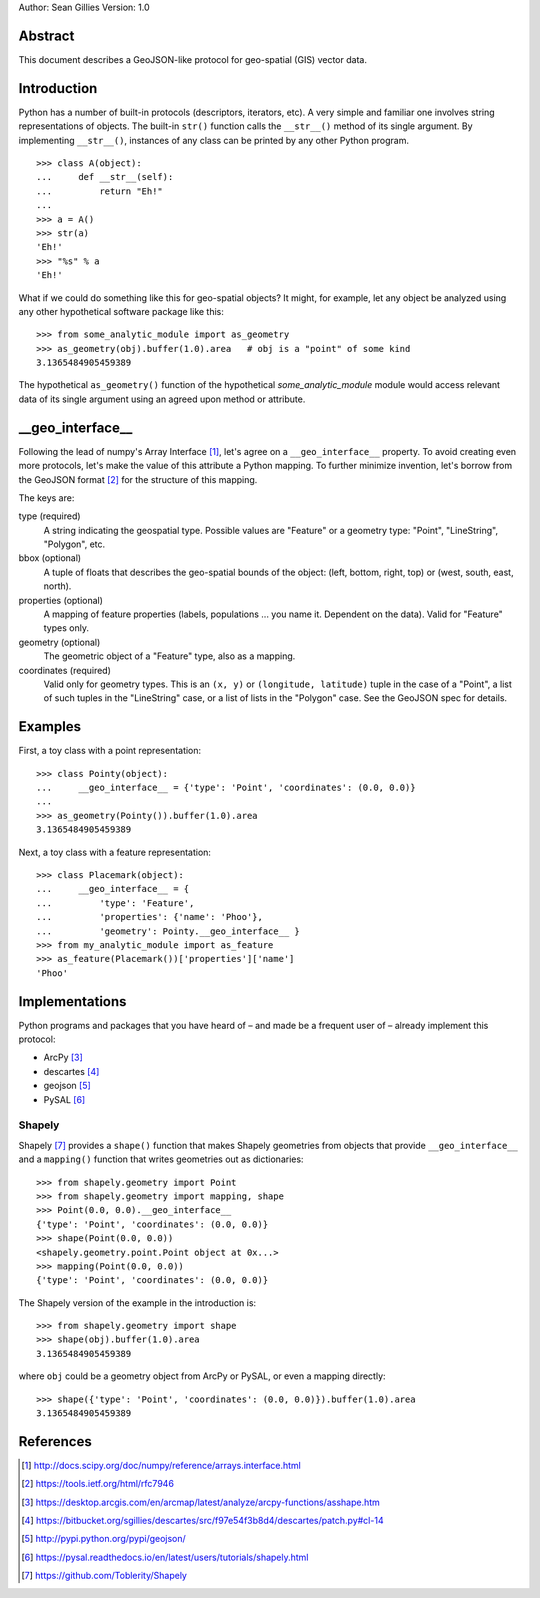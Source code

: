 Author: Sean Gillies
Version: 1.0

Abstract
========

This document describes a GeoJSON-like protocol for geo-spatial (GIS) vector data.

Introduction
============

Python has a number of built-in protocols (descriptors, iterators, etc). A very
simple and familiar one involves string representations of objects. The
built-in ``str()`` function calls the ``__str__()`` method of its single
argument. By implementing ``__str__()``, instances of any class can be printed
by any other Python program.
::

  >>> class A(object):
  ...     def __str__(self):
  ...         return "Eh!"
  ... 
  >>> a = A()
  >>> str(a)
  'Eh!'
  >>> "%s" % a
  'Eh!'

What if we could do something like this for geo-spatial objects? It might,
for example, let any object be analyzed using any other hypothetical software
package like this::

  >>> from some_analytic_module import as_geometry
  >>> as_geometry(obj).buffer(1.0).area   # obj is a "point" of some kind
  3.1365484905459389

The hypothetical ``as_geometry()`` function of the hypothetical
`some_analytic_module` module would access relevant data of its single argument
using an agreed upon method or attribute.

__geo_interface__
=================
  
Following the lead of numpy's Array Interface [1]_, let's agree on
a ``__geo_interface__`` property. To avoid creating even more protocols, let's
make the value of this attribute a Python mapping. To further minimize
invention, let's borrow from the GeoJSON format [2]_ for the structure of this
mapping.

The keys are:

type (required)
  A string indicating the geospatial type. Possible values are "Feature" or
  a geometry type: "Point", "LineString", "Polygon", etc.

bbox (optional)
  A tuple of floats that describes the geo-spatial bounds of the object: (left,
  bottom, right, top) or (west, south, east, north).

properties (optional)
  A mapping of feature properties (labels, populations ... you name it.
  Dependent on the data). Valid for "Feature" types only.

geometry (optional)
  The geometric object of a "Feature" type, also as a mapping.

coordinates (required)
  Valid only for geometry types. This is an ``(x, y)`` or ``(longitude,
  latitude)`` tuple in the case of a "Point", a list of such tuples in the
  "LineString" case, or a list of lists in the "Polygon" case. See the GeoJSON
  spec for details.

Examples
========

First, a toy class with a point representation::

  >>> class Pointy(object):
  ...     __geo_interface__ = {'type': 'Point', 'coordinates': (0.0, 0.0)}
  ... 
  >>> as_geometry(Pointy()).buffer(1.0).area
  3.1365484905459389

Next, a toy class with a feature representation::

  >>> class Placemark(object):
  ...     __geo_interface__ = {
  ...         'type': 'Feature',
  ...         'properties': {'name': 'Phoo'},
  ...         'geometry': Pointy.__geo_interface__ }
  >>> from my_analytic_module import as_feature
  >>> as_feature(Placemark())['properties']['name']
  'Phoo'

Implementations
===============

Python programs and packages that you have heard of – and made be a frequent
user of – already implement this protocol:

* ArcPy [3]_
* descartes [4]_
* geojson [5]_
* PySAL [6]_

Shapely
-------

Shapely [7]_ provides a ``shape()`` function that makes Shapely geometries from
objects that provide ``__geo_interface__`` and a ``mapping()`` function that
writes geometries out as dictionaries::

  >>> from shapely.geometry import Point
  >>> from shapely.geometry import mapping, shape
  >>> Point(0.0, 0.0).__geo_interface__
  {'type': 'Point', 'coordinates': (0.0, 0.0)}
  >>> shape(Point(0.0, 0.0))
  <shapely.geometry.point.Point object at 0x...>
  >>> mapping(Point(0.0, 0.0))
  {'type': 'Point', 'coordinates': (0.0, 0.0)}

The Shapely version of the example in the introduction is::

  >>> from shapely.geometry import shape
  >>> shape(obj).buffer(1.0).area
  3.1365484905459389

where ``obj`` could be a geometry object from ArcPy or PySAL, or even a mapping
directly::

  >>> shape({'type': 'Point', 'coordinates': (0.0, 0.0)}).buffer(1.0).area
  3.1365484905459389

References
==========

.. [1] http://docs.scipy.org/doc/numpy/reference/arrays.interface.html
.. [2] https://tools.ietf.org/html/rfc7946
.. [3] https://desktop.arcgis.com/en/arcmap/latest/analyze/arcpy-functions/asshape.htm
.. [4] https://bitbucket.org/sgillies/descartes/src/f97e54f3b8d4/descartes/patch.py#cl-14
.. [5] http://pypi.python.org/pypi/geojson/
.. [6] https://pysal.readthedocs.io/en/latest/users/tutorials/shapely.html
.. [7] https://github.com/Toblerity/Shapely
